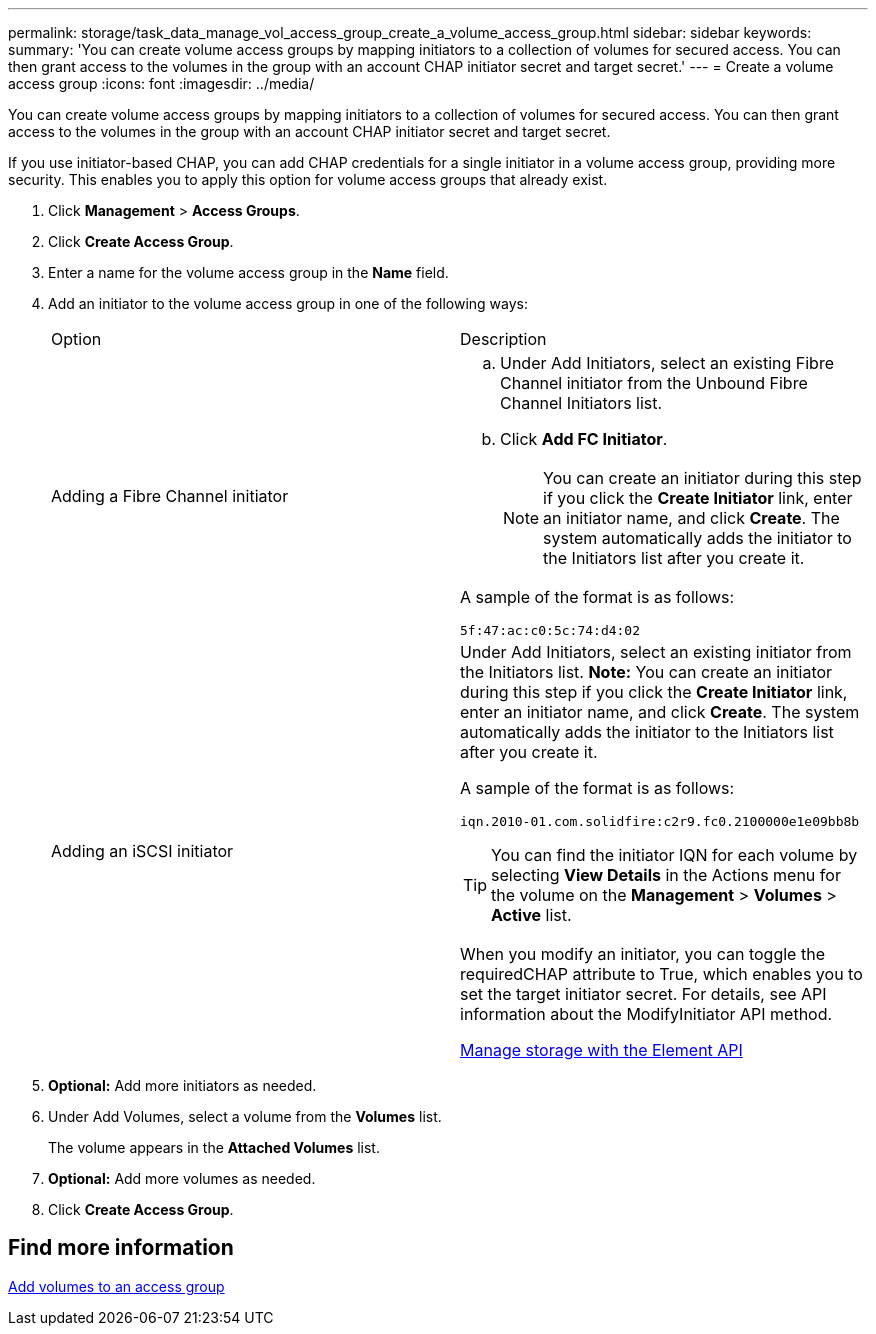 ---
permalink: storage/task_data_manage_vol_access_group_create_a_volume_access_group.html
sidebar: sidebar
keywords:
summary: 'You can create volume access groups by mapping initiators to a collection of volumes for secured access. You can then grant access to the volumes in the group with an account CHAP initiator secret and target secret.'
---
= Create a volume access group
:icons: font
:imagesdir: ../media/

[.lead]
You can create volume access groups by mapping initiators to a collection of volumes for secured access. You can then grant access to the volumes in the group with an account CHAP initiator secret and target secret.

If you use initiator-based CHAP, you can add CHAP credentials for a single initiator in a volume access group, providing more security. This enables you to apply this option for volume access groups that already exist.

. Click *Management* > *Access Groups*.
. Click *Create Access Group*.
. Enter a name for the volume access group in the *Name* field.
. Add an initiator to the volume access group in one of the following ways:
+
|===
| Option| Description
a|
Adding a Fibre Channel initiator
a|

 .. Under Add Initiators, select an existing Fibre Channel initiator from the Unbound Fibre Channel Initiators list.
 .. Click *Add FC Initiator*.
+
NOTE: You can create an initiator during this step if you click the *Create Initiator* link, enter an initiator name, and click *Create*. The system automatically adds the initiator to the Initiators list after you create it.

A sample of the format is as follows:

----
5f:47:ac:c0:5c:74:d4:02
----

a|
Adding an iSCSI initiator
a|
Under Add Initiators, select an existing initiator from the Initiators list.    *Note:* You can create an initiator during this step if you click the *Create Initiator* link, enter an initiator name, and click *Create*. The system automatically adds the initiator to the Initiators list after you create it.

A sample of the format is as follows:

----
iqn.2010-01.com.solidfire:c2r9.fc0.2100000e1e09bb8b
----

TIP: You can find the initiator IQN for each volume by selecting *View Details* in the Actions menu for the volume on the *Management* > *Volumes* > *Active* list.


When you modify an initiator, you can toggle the requiredCHAP attribute to True, which enables you to set the target initiator secret. For details, see API information about the ModifyInitiator API method.


link:../api/index.html[Manage storage with the Element API]

|===

. *Optional:* Add more initiators as needed.
. Under Add Volumes, select a volume from the *Volumes* list.
+
The volume appears in the *Attached Volumes* list.

. *Optional:* Add more volumes as needed.
. Click *Create Access Group*.


== Find more information

xref:task_data_manage_vol_access_group_add_volumes.adoc[Add volumes to an access group]
